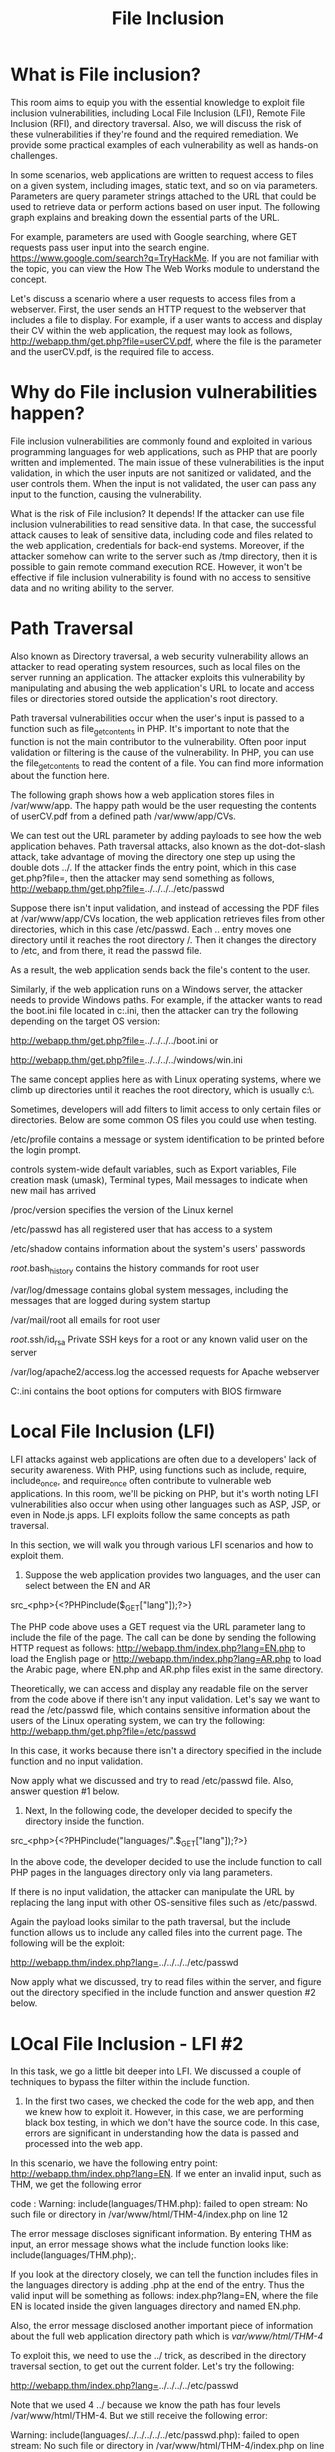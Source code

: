 #+TITLE: File Inclusion

* What is File inclusion?

This room aims to equip you with the essential knowledge to exploit file inclusion vulnerabilities, including Local File Inclusion (LFI), Remote File Inclusion (RFI), and directory traversal. Also, we will discuss the risk of these vulnerabilities if they're found and the required remediation. We provide some practical examples of each vulnerability as well as hands-on challenges.

In some scenarios, web applications are written to request access to files on a given system, including images, static text, and so on via parameters. Parameters are query parameter strings attached to the URL that could be used to retrieve data or perform actions based on user input. The following graph explains and breaking down the essential parts of the URL.


For example, parameters are used with Google searching, where GET requests pass user input into the search engine. https://www.google.com/search?q=TryHackMe. If you are not familiar with the topic, you can view the How The Web Works module to understand the concept.

Let's discuss a scenario where a user requests to access files from a webserver. First, the user sends an HTTP request to the webserver that includes a file to display. For example, if a user wants to access and display their CV within the web application, the request may look as follows, http://webapp.thm/get.php?file=userCV.pdf, where the file is the parameter and the userCV.pdf, is the required file to access.﻿

*  Why do File inclusion vulnerabilities happen?﻿

File inclusion vulnerabilities are commonly found and exploited in various programming languages for web applications, such as PHP that are poorly written and implemented. The main issue of these vulnerabilities is the input validation, in which the user inputs are not sanitized or validated, and the user controls them. When the input is not validated, the user can pass any input to the function, causing the vulnerability.

What is the risk of File inclusion?
It depends! If the attacker can use file inclusion vulnerabilities to read sensitive data. In that case, the successful attack causes to leak of sensitive data, including code and files related to the web application, credentials for back-end systems. Moreover, if the attacker somehow can write to the server such as  /tmp directory, then it is possible to gain remote command execution RCE. However, it won't be effective if file inclusion vulnerability is found with no access to sensitive data and no writing ability to the server.

* Path Traversal

Also known as Directory traversal, a web security vulnerability allows an attacker to read operating system resources, such as local files on the server running an application. The attacker exploits this vulnerability by manipulating and abusing the web application's URL to locate and access files or directories stored outside the application's root directory.

Path traversal vulnerabilities occur when the user's input is passed to a function such as file_get_contents in PHP. It's important to note that the function is not the main contributor to the vulnerability. Often poor input validation or filtering is the cause of the vulnerability. In PHP, you can use the file_get_contents to read the content of a file. You can find more information about the function here.

The following graph shows how a web application stores files in /var/www/app. The happy path would be the user requesting the contents of userCV.pdf from a defined path /var/www/app/CVs.

We can test out the URL parameter by adding payloads to see how the web application behaves. Path traversal attacks, also known as the dot-dot-slash attack, take advantage of moving the directory one step up using the double dots ../. If the attacker finds the entry point, which in this case get.php?file=, then the attacker may send something as follows, http://webapp.thm/get.php?file=../../../../etc/passwd

Suppose there isn't input validation, and instead of accessing the PDF files at /var/www/app/CVs location, the web application retrieves files from other directories, which in this case /etc/passwd. Each .. entry moves one directory until it reaches the root directory /. Then it changes the directory to /etc, and from there, it read the passwd file.

As a result, the web application sends back the file's content to the user.

Similarly, if the web application runs on a Windows server, the attacker needs to provide Windows paths. For example, if the attacker wants to read the boot.ini file located in c:\boot.ini, then the attacker can try the following depending on the target OS version:

http://webapp.thm/get.php?file=../../../../boot.ini or

http://webapp.thm/get.php?file=../../../../windows/win.ini

The same concept applies here as with Linux operating systems, where we climb up directories until it reaches the root directory, which is usually c:\.

Sometimes, developers will add filters to limit access to only certain files or directories. Below are some common OS files you could use when testing.



/etc/profile
	contains a message or system identification to be printed before the login prompt.

controls system-wide default variables, such as Export variables, File creation mask (umask), Terminal types, Mail messages to indicate when new mail has arrived

/proc/version
	specifies the version of the Linux kernel

/etc/passwd
	has all registered user that has access to a system

/etc/shadow
	contains information about the system's users' passwords

/root/.bash_history
	contains the history commands for root user

/var/log/dmessage
	contains global system messages, including the messages that are logged during system startup

/var/mail/root
	all emails for root user

/root/.ssh/id_rsa
	Private SSH keys for a root or any known valid user on the server

/var/log/apache2/access.log
	the accessed requests for Apache  webserver

C:\boot.ini
	contains the boot options for computers with BIOS firmware


*  Local File Inclusion (﻿LFI)

LFI attacks against web applications are often due to a developers' lack of security awareness. With PHP, using functions such as include, require, include_once, and require_once often contribute to vulnerable web applications. In this room, we'll be picking on PHP, but it's worth noting LFI vulnerabilities also occur when using other languages such as ASP, JSP, or even in Node.js apps. LFI exploits follow the same concepts as path traversal.

In this section, we will walk you through various LFI scenarios and how to exploit them.﻿

1. Suppose the web application provides two languages, and the user can select between the EN and AR

src_<php>{<?PHPinclude($_GET["lang"]);?>}

The PHP code above uses a GET request via the URL parameter lang to include the file of the page. The call can be done by sending the following HTTP request as follows: http://webapp.thm/index.php?lang=EN.php to load the English page or http://webapp.thm/index.php?lang=AR.php to load the Arabic page, where EN.php and AR.php files exist in the same directory.

Theoretically, we can access and display any readable file on the server from the code above if there isn't any input validation. Let's say we want to read the /etc/passwd file, which contains sensitive information about the users of the Linux operating system, we can try the following: http://webapp.thm/get.php?file=/etc/passwd

In this case, it works because there isn't a directory specified in the include function and no input validation.

Now apply what we discussed and try to read /etc/passwd file. Also, answer question #1 below.


2. Next, In the following code, the developer decided to specify the directory inside the function.


src_<php>{<?PHPinclude("languages/".$_GET["lang"]);?>}

In the above code, the developer decided to use the include function to call PHP pages in the languages directory only via lang parameters.

If there is no input validation, the attacker can manipulate the URL by replacing the lang input with other OS-sensitive files such as /etc/passwd.

Again the payload looks similar to the path traversal, but the include function allows us to include any called files into the current page. The following will be the exploit:

http://webapp.thm/index.php?lang=../../../../etc/passwd

Now apply what we discussed, try to read files within the server, and figure out the directory specified in the include function and answer question #2 below.

* LOcal File Inclusion - LFI #2

In this task, we go a little bit deeper into LFI. We discussed a couple of techniques to bypass the filter within the include function.

1. In the first two cases, we checked the code for the web app, and then we knew how to exploit it. However, in this case, we are performing black box testing, in which we don't have the source code. In this case, errors are significant in understanding how the data is passed and processed into the web app.

In this scenario, we have the following entry point: http://webapp.thm/index.php?lang=EN. If we enter an invalid input, such as THM, we get the following error

code : Warning: include(languages/THM.php): failed to open stream: No such file or directory in /var/www/html/THM-4/index.php on line 12

The error message discloses significant information. By entering THM as input, an error message shows what the include function looks like:  include(languages/THM.php);.

If you look at the directory closely, we can tell the function includes files in the languages directory is adding  .php at the end of the entry. Thus the valid input will be something as follows:  index.php?lang=EN, where the file EN is located inside the given languages directory and named  EN.php.

Also, the error message disclosed another important piece of information about the full web application directory path which is /var/www/html/THM-4/

To exploit this, we need to use the ../ trick, as described in the directory traversal section, to get out the current folder. Let's try the following:


http://webapp.thm/index.php?lang=../../../../etc/passwd


Note that we used 4 ../ because we know the path has four levels /var/www/html/THM-4. But we still receive the following error:


Warning: include(languages/../../../../../etc/passwd.php): failed to open stream: No such file or directory in /var/www/html/THM-4/index.php on line 12

It seems we could move out of the PHP directory but still, the include function reads the input with .php at the end! This tells us that the developer specifies the file type to pass to the include function. To bypass this scenario, we can use the NULL BYTE, which is %00.

Using null bytes is an injection technique where URL-encoded representation such as %00 or 0x00 in hex with user-supplied data to terminate strings. You could think of it as trying to trick the web app into disregarding whatever comes after the Null Byte.

By adding the Null Byte at the end of the payload, we tell the  include function to ignore anything after the null byte which may look like:


include("languages/../../../../../etc/passwd%00").".php"); which equivalent to → include("languages/../../../../../etc/passwd");

NOTE: the %00 trick is fixed and not working with PHP 5.3.4 and above.

Now apply what we showed in Lab #3, and try to read files /etc/passwd, answer question #1 below


2. In this section, the developer decided to filter keywords to avoid disclosing sensitive information! The /etc/passwd file is being filtered. There are two possible methods to bypass the filter. First, by using the NullByte %00 or the current directory trick at the end of the filtered keyword /.. The exploit will be similar to http://webapp.thm/index.php?lang=/etc/passwd/. We could also use http://webapp.thm/index.php?lang=/etc/passwd%00.

To make it clearer, if we try this concept in the file system using cd .., it will get you back one step; however, if you do cd ., It stays in the current directory.  Similarly, if we try  /etc/passwd/.., it results to be  /etc/ and that's because we moved one to the root.  Now if we try  /etc/passwd/., the result will be  /etc/passwd since dot refers to the current directory.

Now apply this technique in Lab #4 and figure out to read /etc/passwd.


3. Next, in the following scenarios, the developer starts to use input validation by filtering some keywords. Let's test out and check the error message!


http://webapp.thm/index.php?lang=../../../../etc/passwd


We got the following error!

Warning: include(languages/etc/passwd): failed to open stream: No such file or directory in /var/www/html/THM-5/index.php on line 15

if we check the warning message in the include(languages/etc/passwd) section, we know that the web application replaces the ../ with the empty string. There are a couple of techniques we can use to bypass this.

First, we can send the following payload to bypass it: ....//....//....//....//....//etc/passwd

Why did this work?

This works because the PHP filter only matches and replaces the first subset string ../ it finds and doesn't do another pass, leaving what is pictured below.


https://tryhackme-images.s3.amazonaws.com/user-uploads/5d617515c8cd8348d0b4e68f/room-content/30d3bf0341ba99485c5f683a416a056d.png


4. Finally, we'll discuss the case where the developer forces the include to read from a defined directory! For example, if the web application asks to supply input that has to include a directory such as: http://webapp.thm/index.php?lang=languages/EN.php then, to exploit this, we need to include the directory in the payload like so: ?lang=languages/../../../../../etc/passwd.

* Remote File Inclusion-RFI
  
Remote File Inclusion (RFI) is a technique to include remote files and into a vulnerable application. Like LFI, the RFI occurs when improperly sanitizing user input, allowing an attacker to inject an external URL into include function. One requirement for RFI is that the allow_url_fopen option needs to be on.


The risk of RFI is higher than LFI since RFI vulnerabilities allow an attacker to gain Remote Command Execution (RCE) on the server. Other consequences of a successful RFI attack include:

    Sensitive Information Disclosure
    Cross-site Scripting (XSS)
    Denial of Service (DoS)


An external server must communicate with the application server for a successful RFI attack where the attacker hosts malicious files on their server. Then the malicious file is injected into the include function via HTTP requests, and the content of the malicious file executes on the vulnerable application server.

* Remediation
  
  

As a developer, it's important to be aware of web application vulnerabilities, how to find them, and prevention methods. To prevent the file inclusion vulnerabilities, some common suggestions include:

    Keep system and services, including web application frameworks, updated with the latest version.
    Turn off PHP errors to avoid leaking the path of the application and other potentially revealing information.
    A Web Application Firewall (WAF) is a good option to help mitigate web application attacks.
    Disable some PHP features that cause file inclusion vulnerabilities if your web app doesn't need them, such as allow_url_fopen on and allow_url_include.
    Carefully analyze the web application and allow only protocols and PHP wrappers that are in need.
    Never trust user input, and make sure to implement proper input validation against file inclusion.
    Implement whitelisting for file names and locations as well as blacklisting.

* Challenge
  

Great Job! Now apply the techniques you've learned to capture the flags! Familiarizing yourself with HTTP Web basics could help you complete these challenges.

Make sure the attached VM is up and running then visit: http://MACHINE_IP/challenges/index.php
Steps for testing for LFI

    Find an entry point that could be via GET, POST, COOKIE, or HTTP header values!
    Enter a valid input to see how the web server behaves.
    Enter invalid inputs, including special characters and common file names.
    Don't always trust what you supply in input forms is what you intended! Use either a browser address bar or a tool such as Burpsuite.
    Look for errors while entering invalid input to disclose the current path of the web application; if there are no errors, then trial and error might be your best option.
    Understand the input validation and if there are any filters!
    Try the inject a valid entry to read sensitive files


  
